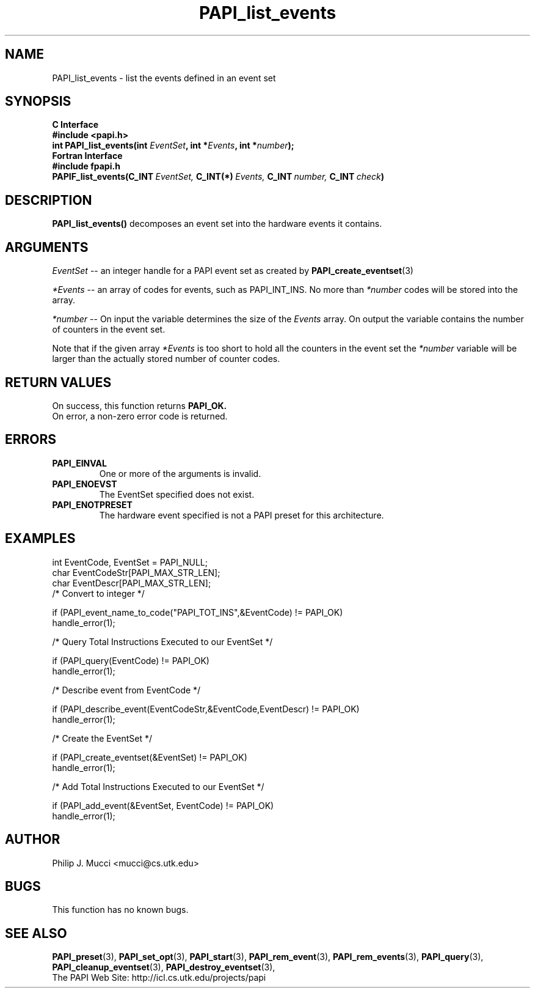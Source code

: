 .\" $Id$
.TH PAPI_list_events 3 "December, 2001" "PAPI Function Reference" "PAPI"

.SH NAME
PAPI_list_events \- list the events defined in an event set
.SH SYNOPSIS
.B C Interface
.nf
.B #include <papi.h>
.BI "int PAPI_list_events(int " EventSet ", int *" Events ", int *" number ");"
.fi
.B Fortran Interface
.nf
.B #include "fpapi.h"
.BI PAPIF_list_events(C_INT\  EventSet,\  C_INT(*)\  Events,\  C_INT\  number,\  C_INT\  check )
.fi

.SH DESCRIPTION
.LP
.B PAPI_list_events(\|)
decomposes an event set into the hardware events it contains.

.SH ARGUMENTS
.I EventSet 
--  an integer handle for a PAPI event set as created by
.BR "PAPI_create_eventset" (3)
.LP
.I *Events 
-- an array of codes for events, such as PAPI_INT_INS. No more than 
.I *number
codes will be stored into the array.
.LP
.I *number 
-- On input the variable determines the size of the 
.I Events
array. On output the variable contains the number of counters in the
event set.
.LP
Note that if the given array
.I *Events
is too short to hold all the counters in the event set the
.I *number
variable will be larger than the actually stored number of counter codes.

.SH RETURN VALUES
On success, this function returns
.B "PAPI_OK."
 On error, a non-zero error code is returned.

.SH ERRORS
.TP
.B "PAPI_EINVAL"
One or more of the arguments is invalid.
.TP
.B "PAPI_ENOEVST"
The EventSet specified does not exist.
.TP
.B "PAPI_ENOTPRESET"
The hardware event specified is not a PAPI preset for this architecture. 

.SH EXAMPLES
.nf
.if t .ft CW
  int EventCode, EventSet = PAPI_NULL;
  char EventCodeStr[PAPI_MAX_STR_LEN];
  char EventDescr[PAPI_MAX_STR_LEN];
	
  /* Convert to integer */

  if (PAPI_event_name_to_code("PAPI_TOT_INS",&EventCode) != PAPI_OK)
    handle_error(1);

  /* Query Total Instructions Executed to our EventSet */

  if (PAPI_query(EventCode) != PAPI_OK)
    handle_error(1);

  /* Describe event from EventCode */

  if (PAPI_describe_event(EventCodeStr,&EventCode,EventDescr) != PAPI_OK)
    handle_error(1);

  /* Create the EventSet */

  if (PAPI_create_eventset(&EventSet) != PAPI_OK)
    handle_error(1);

  /* Add Total Instructions Executed to our EventSet */

  if (PAPI_add_event(&EventSet, EventCode) != PAPI_OK)
    handle_error(1);
.if t .ft P
.fi

.SH AUTHOR
Philip J. Mucci <mucci@cs.utk.edu>

.SH BUGS
This function has no known bugs.

.SH SEE ALSO
.BR PAPI_preset "(3), "
.BR PAPI_set_opt "(3), " PAPI_start "(3), " PAPI_rem_event "(3), " 
.BR PAPI_rem_events "(3), " PAPI_query "(3), "
.BR PAPI_cleanup_eventset "(3), " PAPI_destroy_eventset "(3), " 
 The PAPI Web Site: 
http://icl.cs.utk.edu/projects/papi
